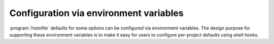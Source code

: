 Configuration via environment variables
=======================================

:program:`histofile` defaults for some options can be configured via
environment variables.  The design purpose for supporting these environment
variables is to make it easy for users to configure per-project defaults using
shell hooks.

.. envvar:: HISTOFILE_CONFIG

   This should point to a valid JSON_ file containing option defaults, see
   :ref:`JSON-configuration` for the accepted keys and their possible values.

.. _JSON: http://www.json.org/
